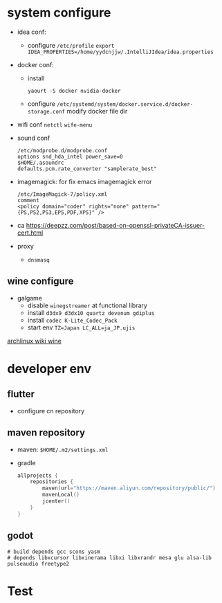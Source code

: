 * system configure
- idea conf:
  - configure =/etc/profile=
    =export IDEA_PROPERTIES=/home/yydcnjjw/.IntelliJIdea/idea.properties=
- docker conf:
  - install
    #+BEGIN_SRC shell
    yaourt -S docker nvidia-docker
    #+END_SRC
  - configure =/etc/systemd/system/docker.service.d/docker-storage.conf=
    modify docker file dir
- wifi conf
  =netctl=
  =wife-menu=
- sound conf
  #+BEGIN_EXAMPLE
  /etc/modprobe.d/modprobe.conf
  options snd_hda_intel power_save=0
  $HOME/.asoundrc
  defaults.pcm.rate_converter "samplerate_best"
  #+END_EXAMPLE
- imagemagick: for fix emacs imagemagick error
  #+BEGIN_EXAMPLE
    /etc/ImageMagick-7/policy.xml
    comment
    <policy domain="coder" rights="none" pattern="{PS,PS2,PS3,EPS,PDF,XPS}" />
  #+END_EXAMPLE
- ca
  https://deepzz.com/post/based-on-openssl-privateCA-issuer-cert.html
- proxy
  - =dnsmasq=

** wine configure
- galgame
  - disable =winegstreamer= at functional library
  - install =d3dx9 d3dx10 quartz devenum gdiplus=
  - install =codec K-Lite_Codec_Pack=
  - start env =TZ=Japan LC_ALL=ja_JP.ujis=

[[https://wiki.archlinux.org/index.php/Wine_(%E7%AE%80%E4%BD%93%E4%B8%AD%E6%96%87)][archlinux wiki wine]]

* developer env
** flutter
- configure cn repository
** maven repository
- maven: =$HOME/.m2/settings.xml=
- gradle
  #+BEGIN_SRC kotlin
    allprojects {
        repositories {
            maven(url="https://maven.aliyun.com/repository/public/")
            mavenLocal()
            jcenter()
        }
    }
  #+END_SRC
** godot
#+BEGIN_SRC shell
  # build depends gcc scons yasm
  # depends libxcursor libxinerama libxi libxrandr mesa glu alsa-lib pulseaudio freetype2
#+END_SRC

* Test
